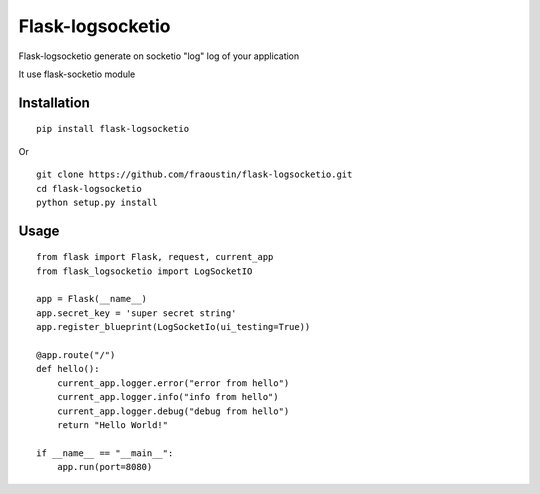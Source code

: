 Flask-logsocketio
=================

Flask-logsocketio generate on socketio "log"  log of your application

It use flask-socketio module

Installation
------------

::

    pip install flask-logsocketio
        
Or

::

    git clone https://github.com/fraoustin/flask-logsocketio.git
    cd flask-logsocketio
    python setup.py install

Usage
-----

::
    
    from flask import Flask, request, current_app
    from flask_logsocketio import LogSocketIO

    app = Flask(__name__)
    app.secret_key = 'super secret string'
    app.register_blueprint(LogSocketIo(ui_testing=True))

    @app.route("/")
    def hello():
        current_app.logger.error("error from hello")
        current_app.logger.info("info from hello")
        current_app.logger.debug("debug from hello")
        return "Hello World!"

    if __name__ == "__main__":
        app.run(port=8080)
